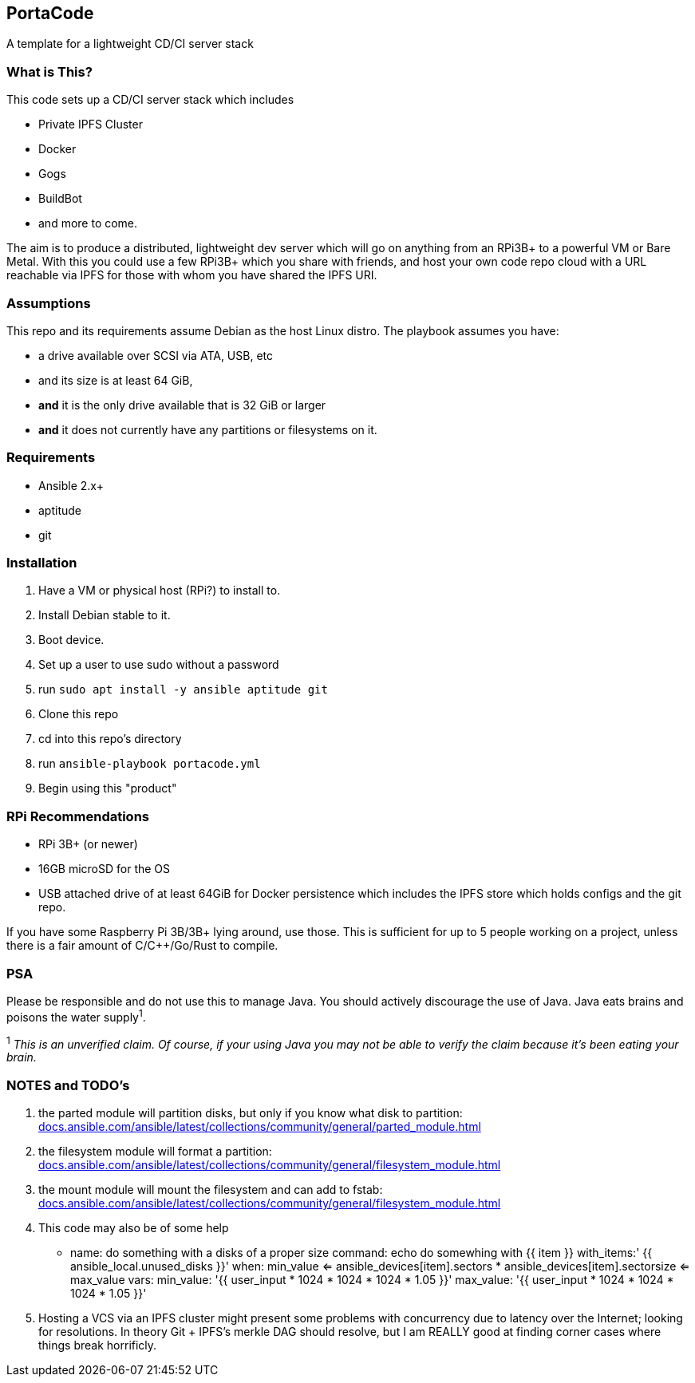 :hide-uri-scheme:

== PortaCode
A template for a lightweight CD/CI server stack


=== What is This?
This code sets up a CD/CI server stack which includes

- Private IPFS Cluster
- Docker
- Gogs
- BuildBot
- and more to come.

The aim is to produce a distributed, lightweight dev server which will go on anything from an RPi3B+ to a powerful VM or Bare Metal.
With this you could use a few RPi3B+ which you share with friends, and host your own code repo cloud with a URL reachable via IPFS for those with whom you have shared the IPFS URI.


=== Assumptions
This repo and its requirements assume Debian as the host Linux distro.
The playbook assumes you have:

- a drive available over SCSI via ATA, USB, etc
- and its size is at least 64 GiB, 
- *and* it is the only drive available that is 32 GiB or larger
- *and* it does not currently have any partitions or filesystems on it.


=== Requirements
- Ansible 2.x+
- aptitude
- git


=== Installation
1. Have a VM or physical host (RPi?) to install to.
2. Install Debian stable to it.
3. Boot device.
4. Set up a user to use sudo without a password
5. run `sudo apt install -y ansible aptitude git`
6. Clone this repo
7. cd into this repo's directory
8. run `ansible-playbook portacode.yml`
9. Begin using this "product"


=== RPi Recommendations

- RPi 3B+ (or newer)
- 16GB microSD for the OS
- USB attached drive of at least 64GiB for Docker persistence which includes the IPFS store which holds configs and the git repo.

If you have some Raspberry Pi 3B/3B+ lying around, use those.  This is sufficient for up to 5 people working on a project, unless there is a fair amount of C/C++/Go/Rust to compile.

=== PSA
Please be responsible and do not use this to manage Java.  You should actively discourage the use of Java.  Java eats brains and poisons the water supply^1^.

^1^ _This is an unverified claim.  Of course, if your using Java you may not be able to verify the claim because it's been eating your brain._


=== NOTES and TODO's
1. the parted module will partition disks, but only if you know what disk to partition: https://docs.ansible.com/ansible/latest/collections/community/general/parted_module.html
2. the filesystem module will format a partition: https://docs.ansible.com/ansible/latest/collections/community/general/filesystem_module.html
3. the mount module will mount the filesystem and can add to fstab: https://docs.ansible.com/ansible/latest/collections/community/general/filesystem_module.html
4. This code may also be of some help

    - name: do something with a disks of a proper size
    command: echo do somewhing with {{ item }}
    with_items:' {{ ansible_local.unused_disks }}'
    when: min_value <= ansible_devices[item].sectors * ansible_devices[item].sectorsize <= max_value 
    vars:
        min_value: '{{ user_input * 1024 * 1024 * 1024 * 1.05 }}'
        max_value: '{{ user_input * 1024 * 1024 * 1024 * 1.05 }}'
5. Hosting a VCS via an IPFS cluster might present some problems with concurrency due to latency over the Internet; looking for resolutions.  In theory Git + IPFS's merkle DAG should resolve, but I am REALLY good at finding corner cases where things break horrificly.